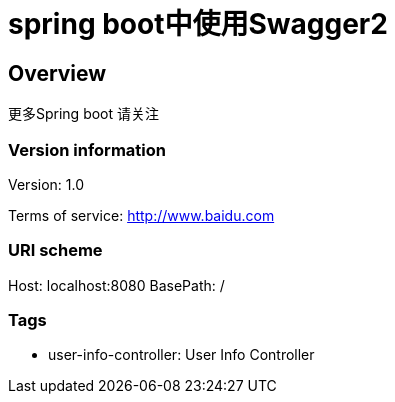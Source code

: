 = spring boot中使用Swagger2

== Overview
更多Spring boot 请关注

=== Version information
Version: 1.0

Terms of service: http://www.baidu.com

=== URI scheme
Host: localhost:8080
BasePath: /

=== Tags

* user-info-controller: User Info Controller


